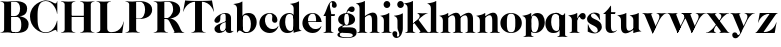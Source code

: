 SplineFontDB: 3.0
FontName: Career
FullName: Career
FamilyName: Career
Weight: Medium
Copyright: Created by Antoine Gelgon with FontForge 2.0 (http://fontforge.sf.net)
UComments: "2014-5-9: Created." 
FontLog: "FontLog Career Caslon+AAoACgAK-14/08/2014 : Antoine Gelgon+AAoA--Modified vector of 's'+AAoA--creation of the 'C' and 'R'+AAoA" 
Version: 001.000
ItalicAngle: 0
UnderlinePosition: -100
UnderlineWidth: 50
Ascent: 800
Descent: 200
UFOAscent: 800
UFODescent: -200
LayerCount: 2
Layer: 0 0 "Arri+AOgA-re"  1
Layer: 1 0 "Avant"  0
FSType: 8
OS2Version: 0
OS2_WeightWidthSlopeOnly: 0
OS2_UseTypoMetrics: 0
CreationTime: 1407112779
ModificationTime: 1408033065
PfmFamily: 17
TTFWeight: 500
TTFWidth: 5
LineGap: 90
VLineGap: 0
OS2TypoAscent: 0
OS2TypoAOffset: 1
OS2TypoDescent: 0
OS2TypoDOffset: 1
OS2TypoLinegap: 90
OS2WinAscent: 0
OS2WinAOffset: 1
OS2WinDescent: 0
OS2WinDOffset: 1
HheadAscent: 0
HheadAOffset: 1
HheadDescent: 0
HheadDOffset: 1
OS2Vendor: 'PfEd'
MarkAttachClasses: 1
DEI: 91125
LangName: 1033 "" "" "" "" "" "Version 001.000" 
Encoding: UnicodeBmp
UnicodeInterp: none
NameList: Adobe Glyph List
DisplaySize: -24
AntiAlias: 1
FitToEm: 1
WinInfo: 48 48 16
BeginPrivate: 0
EndPrivate
Grid
-1000 -10 m 0
 2000 -10 l 0
-1000 0 m 0
 2000 0 l 0
-1000 510 m 0
 2000 510 l 0
-1000 500 m 0
 2000 500 l 0
-1000 274 m 1
 -0.986043 271.044 999.743 273.226 2000 274 c 1
EndSplineSet
TeXData: 1 0 0 209715 104857 69905 524288 1048576 69905 783286 444596 497025 792723 393216 433062 380633 303038 157286 324010 404750 52429 2506097 1059062 262144
BeginChars: 65536 34

StartChar: a
Encoding: 97 97 0
Width: 500
VWidth: 0
GlyphClass: 2
Flags: W
HStem: -10 45<98 220.47> 489 21<216.437 321.5>
VStem: 10 149<283.729 369.922> 12 138<50.5949 153.83> 292 134<35.1406 458.683> 302 8<93 118>
LayerCount: 2
Back
SplineSet
835 118 m 5xc140
 835 82.6667 815.167 52.5 775.5 27.5 c 0
 735.833 2.5 695 -10 653 -10 c 0
 622.333 -10 595.333 -0.333333 572 19 c 0
 548.667 38.3333 537 62.3333 537 91 c 1
 536.333 109.667 540.167 126.833 548.5 142.5 c 0
 556.833 158.167 569.333 172 586 184 c 0
 602.669 196 617.336 205.5 630 212.5 c 0
 642.667 219.5 658.797 227.36 678.39 236.08 c 0
 682.13 238.027 685 239.333 687 240 c 0
 705 248 734.5 260 775.5 276 c 0
 816.5 292 840 301.333 846 304 c 1
 848 292 849.333 285.667 850 285 c 1
 845.333 283.667 835.167 280.333 819.5 275 c 0
 803.833 269.667 793.667 266.167 789 264.5 c 0
 784.333 262.833 775.5 259.5 762.5 254.5 c 0
 749.5 249.5 740.833 245.167 736.5 241.5 c 0
 732.15 237.833 725.317 233 716 227 c 0
 706.666 221 700.333 214.833 697 208.5 c 0
 693.667 202.166 689.667 194.833 685 186.5 c 0
 680.333 178.166 677.333 168.833 676 158.5 c 0
 674.667 148.167 674.333 137 675 125 c 1
 675 112.333 675.833 101.333 677.5 92 c 0
 679.167 82.6667 682.167 73.3333 686.5 64 c 0
 690.833 54.6667 697.333 47.5 706 42.5 c 0
 714.668 37.5 725.335 35 738 35 c 0
 755.333 35 774.5 46.1667 795.5 68.5 c 0
 816.5 90.8333 827 111 827 129 c 1
 835 118 l 5xc140
684 363 m 5xc280
 684 330.333 676.833 303.666 662.5 283 c 0
 648.167 262.333 627.333 252.333 600 253 c 0
 582 253 566.5 258.5 553.5 269.5 c 0
 540.5 280.5 534.333 294.333 535 311 c 1
 535 333.667 548 361 574 393 c 1
 600 423.667 634.667 450.833 678 474.5 c 0
 721.333 498.167 765.667 510 811 510 c 0
 881 510 925.333 483.333 944 430 c 1
 948.667 414 951 399.667 951 387 c 2
 951 62 l 2
 951 47.3333 958.667 37.6667 974 33 c 0
 982.667 31 994 35 1008 45 c 1
 1015 40 l 1
 1005.66 28 991.33 16.6667 972 6 c 0
 952.667 -4.66667 933.667 -10 915 -10 c 0
 885 -10 861.167 -3.16667 843.5 10.5 c 0
 825.833 24.1667 817 44 817 70 c 2
 817 430 l 2
 817 449.333 814.333 463.833 809 473.5 c 0
 803.648 483.167 793.315 488.333 778 489 c 1
 749.333 489 726.333 482.5 709 469.5 c 0
 691.667 456.5 683 436.667 683 410 c 2
 684 363 l 5xc280
EndSplineSet
Fore
SplineSet
310 118 m 1xd4
 310 43 205 -10 128 -10 c 0
 68 -10 12 32 12 91 c 1
 10 175 103 213 162 240 c 0
 208 261 272 284 321 304 c 1
 323 292 324 286 325 285 c 1
 231 253 146 236 150 125 c 0
 151 81 159 35 213 35 c 0
 248 35 302 93 302 129 c 1
 310 118 l 1xd4
159 363 m 1xe8
 159 302 132 252 75 253 c 0
 40 253 9 277 10 311 c 0
 10 334 23 361 49 393 c 0
 94 446 187 510 286 510 c 0
 357 510 401 482 419 430 c 0
 423 416 426 402 426 387 c 2
 426 62 l 2
 426 46 435 37 449 33 c 0
 457 31 469 35 483 45 c 1
 490 40 l 1
 474 19 430 -10 390 -10 c 0
 331 -10 292 17 292 70 c 2
 292 430 l 2
 292 463 287 488 253 489 c 5
 198 489 158 465 158 410 c 5
 159 363 l 1xe8
EndSplineSet
Validated: 37
EndChar

StartChar: o
Encoding: 111 111 1
Width: 556
VWidth: 0
GlyphClass: 2
Flags: W
PickledData: "(dp1
S'com.fontlab.hintData'
p2
(dp3
S'vhints'
p4
((dp5
S'position'
p6
I10
sS'width'
p7
I162
s(dp8
g6
I384
sg7
I162
stp9
sS'hhints'
p10
((dp11
g6
I-12
sg7
I20
s(dp12
g6
I491
sg7
I17
stp13
ss."
HStem: -10 19<233.782 320.466> 493 17<235.504 318.729>
VStem: 10 162<145.16 356.074> 383 163<144.991 353.681>
LayerCount: 2
Back
SplineSet
795 252 m 4
 795 180.667 798.667 129.333 806 98 c 0
 814 64.6666 825 41.3333 839 28 c 1
 855 15.3333 875.333 9 900 9 c 0
 925.333 9 946 15.3333 962 28 c 1
 976 41.3333 987 64.6667 995 98 c 1
 1002.33 133.333 1006 184.667 1006 252 c 0
 1006 316.667 1002.33 367.333 995 404 c 1
 987 437.333 976 460.667 962 474 c 1
 946 486.667 925.333 493 900 493 c 0
 875.333 493 855 486.667 839 474 c 1
 825 460.667 814 437.333 806 404 c 0
 798.667 372 795 321.333 795 252 c 4
633 251 m 4
 633 324.333 659 386 711 436 c 1
 763.667 485.333 826.667 510 900 510 c 0
 974 510 1037.33 485.333 1090 436 c 1
 1142 386 1168.33 324.333 1169 251 c 1
 1168.33 175 1142 112.667 1090 64 c 1
 1038.67 14.6667 975.333 -10 900 -10 c 0
 825.333 -10 762.333 14.6667 711 64 c 1
 659 112.667 633 175 633 251 c 4
EndSplineSet
Fore
SplineSet
277 493 m 0
 170.209 493 172 373.878 172 252 c 0
 172 127.969 169.678 9 277 9 c 0
 385.293 9 383 127.198 383 252 c 0
 383 374.787 384.714 493 277 493 c 0
10 251 m 0
 10 325 36 386 88 436 c 0
 140 485 203 510 277 510 c 0
 351 510 415 485 467 436 c 0
 519 386 545 325 546 251 c 1
 545 175 519 113 467 64 c 0
 415 14 351 -10 277 -10 c 0
 203 -10 140 14 88 64 c 0
 36 113 10 175 10 251 c 0
EndSplineSet
EndChar

StartChar: r
Encoding: 114 114 2
Width: 453
VWidth: 0
GlyphClass: 2
Flags: W
PickledData: "(dp1
S'com.fontlab.hintData'
p2
(dp3
S'vhints'
p4
((dp5
S'position'
p6
I97
sS'width'
p7
I134
stp8
sS'hhints'
p9
((dp10
g6
I0
sg7
I8
s(dp11
g6
I480
sg7
I20
stp12
ss."
HStem: 0 8<37 49.3488 279.455 291> 414 96<270.5 393.5> 480 20G<210.5 231>
VStem: 96 135<22.1807 392.201>
LayerCount: 2
Fore
SplineSet
231 59 m 2xb0
 231 46 235 35 246 27 c 0
 255 20 265 15 276 12 c 2
 291 8 l 1
 291 0 l 1
 209 10 125 10 37 0 c 1
 37 2 37 5 36 8 c 1
 51 12 l 2
 62 14 72 19 81 27 c 1
 92 35 97 44 96 54 c 1
 97 320 l 2
 97 350 89 375 73 394 c 0
 57 413 36 426 10 433 c 1
 10 439 l 1
 64 447 106 455 137 463 c 0
 168 471 197 483 224 500 c 1
 231 499 l 1
 231 59 l 2xb0
288 414 m 4xd0
 259 414 226 311 212 291 c 5
 218 348 l 5
 254 400 282 510 370 510 c 4
 417 510 443 474 443 427 c 4
 443 383 415 346 377 346 c 4
 342 346 316 365 299 404 c 4
 297 411 293 414 288 414 c 4xd0
EndSplineSet
Validated: 37
EndChar

StartChar: d
Encoding: 100 100 3
Width: 574
VWidth: 0
GlyphClass: 2
Flags: W
PickledData: "(dp1
S'com.fontlab.hintData'
p2
(dp3
S'vhints'
p4
((dp5
S'position'
p6
I10
sS'width'
p7
I145
s(dp8
g6
I366
sg7
I29
s(dp9
g6
I367
sg7
I137
stp10
sS'hhints'
p11
((dp12
g6
I-8
sg7
I51
s(dp13
g6
I36
sg7
I9
s(dp14
g6
I483
sg7
I24
stp15
ss."
HStem: -10 51<229.315 308.131> 36 12<537.452 562.996> 486 24<219.53 311.786>
VStem: 10 144<143.378 344.981> 366 28<73 242 361 448> 563 1<38.0469 40.8594 43 44.907>
LayerCount: 2
Fore
SplineSet
436 108 m 0,0,-1
205 -10 m 4,1,-1
 78 -10 10 101 10 232 c 0,4,-1
 10 383 111 510 262 510 c 0,7,-1
 346 510 397 448 395 361 c 1,10,-1
 394 242 l 1,11,-1
 394 73 358 -10 205 -10 c 4,1,-1
366 248 m 0,14,-1
 366 361 377 486 263 486 c 0,17,-1
 191 486 154 413 154 273 c 0,20,-1
 154 174 193 42 286 41 c 5,23,-1
 376 39 366 159 366 248 c 0,14,-1
280 739 m 1,26,-1
 323 746 353 751 369 754 c 0,29,-1
 385 757 405 762 428 770 c 0,32,-1
 452 778 474 788 494 801 c 1,35,-1
 501 800 l 1,36,-1
 503 108 l 2,37,-1
 503 93 508 81 518 70 c 0,40,-1
 528 60 538 52 548 48 c 0,43,-1
 558 44 563 43 563 45 c 1,46,-1
 564 43 564 42 564 41 c 0,49,-1
 564 40 564 39 563 38 c 0,52,-1
 563 37 562 36 562 36 c 1,55,-1
 541 38 508 34 463 24 c 0,58,-1
 419 14 388 4 372 -4 c 1,61,-1
 365 0 l 1,62,-1
 367 620 l 2,63,-1
 367 651 360 676 344 695 c 0,66,-1
 329 714 307 727 281 733 c 1,69,-1
 280 739 l 1,26,-1
EndSplineSet
Validated: 37
EndChar

StartChar: s
Encoding: 115 115 4
Width: 425
VWidth: 0
GlyphClass: 2
Flags: W
PickledData: "(dp1
S'com.fontlab.hintData'
p2
(dp3
S'vhints'
p4
((dp5
S'position'
p6
I47
sS'width'
p7
I8
stp8
sS'hhints'
p9
((dp10
g6
I-12
sg7
I18
s(dp11
g6
I490
sg7
I21
stp12
ss."
LayerCount: 2
Back
SplineSet
217 173 m 5
 179 199 87 219 49 278 c 4
 -28 397 104.995 509 213 509 c 5
 306 509 339 467 339 467 c 5
 354 324 l 5
 346 324 l 5
 282 443 220 489 178 488 c 4
 120 486 92 410 184 362 c 5
 276 323 l 5
 276 323 396 272 396 151 c 4
 396 65 311 -11 213 -11 c 4
 123 -11 43 36 43 36 c 5
 46 216 l 5
 54 216 l 5
 74 127 166 7 234 7 c 4
 303 7 330 106 217 173 c 5
EndSplineSet
Fore
SplineSet
124.25 436.75 m 17
 124.25 328 396 351.333 396 151.002 c 1
 396 65 311 -10 213 -10 c 0
 123 -10 43 36 43 36 c 1
 46 216 l 1
 54 216 l 1
 74 127 166 8 234 8 c 0
 293.713 8 294.047 69 294.047 69 c 1
 293.713 205 25.8333 189.5 25.833 348.167 c 0
 25.8329 421.5 104.995 510 213 510 c 1
 306 510 339 467 339 467 c 1
 354 324 l 1
 346 324 l 1
 282 443 223.012 489 181 489 c 0
 127.25 489 124.25 436.75 124.25 436.75 c 17
EndSplineSet
EndChar

StartChar: e
Encoding: 101 101 5
Width: 523
VWidth: 0
GlyphClass: 2
Flags: W
PickledData: "(dp1
S'com.fontlab.hintData'
p2
(dp3
S'vhints'
p4
((dp5
S'position'
p6
I10
sS'width'
p7
I343
stp8
sS'hhints'
p9
((dp10
g6
I-11
sg7
I100
s(dp11
g6
I288
sg7
I18
s(dp12
g6
I491
sg7
I17
stp13
ss."
HStem: -11 100<254.309 364.633> 288 18<127 484> 493 17<231.113 300.059>
VStem: 10 343<288 384>
LayerCount: 2
Fore
SplineSet
10 249 m 0
 10 396 123 510 270 510 c 4
 402 510 487 384 487 288 c 1
 353 288 l 1
 353 384 350 493 270 493 c 4
 88 493 112 89 336 89 c 0
 373 89 432 93 476 163 c 1
 486 162 l 1
 486 162 440 -11 269 -11 c 0
 121 -11 10 100 10 249 c 0
487 288 m 1
 127 288 l 1
 119 306 l 1
 484 306 l 1
 487 288 l 1
EndSplineSet
EndChar

StartChar: space
Encoding: 32 32 6
Width: 200
VWidth: 0
GlyphClass: 2
Flags: W
LayerCount: 2
EndChar

StartChar: n
Encoding: 110 110 7
Width: 611
VWidth: 0
GlyphClass: 2
Flags: W
PickledData: "(dp1
S'com.fontlab.hintData'
p2
(dp3
S'vhints'
p4
((dp5
S'position'
p6
I97
sS'width'
p7
I134
s(dp8
g6
I213
sg7
I18
s(dp9
g6
I407
sg7
I134
stp10
sS'hhints'
p11
((dp12
g6
I0
sg7
I8
s(dp13
g6
I433
sg7
I6
s(dp14
g6
I480
sg7
I20
stp15
ss."
HStem: 0 8<37 49.3488 279.455 291 346 358.355 588.583 600> 433 6<10 18.9637> 480 20G<191.5 231>
VStem: 96 135<22.2129 393.474> 212 19<374 410> 406 135<22.1807 421.89>
LayerCount: 2
Fore
SplineSet
540 365 m 2xec
 541 59 l 1
 540 46 545 35 556 27 c 0
 565 20 575 15 586 12 c 2
 601 8 l 1
 600 5 600 2 600 0 c 1
 519 10 434 10 346 0 c 1
 346 8 l 1
 361 12 l 2
 371 14 381 19 391 27 c 0
 401 35 406 44 406 54 c 2
 406 316 l 2
 406 575 212 374 212 374 c 1
 212 410 l 1
 454 597 540 492 540 365 c 2xec
10 439 m 1
 107 454 159 460 224 500 c 1
 231 499 l 1xec
 231 59 l 1
 230 33 255 17 276 12 c 2
 291 8 l 1
 291 0 l 1
 209 10 125 10 37 0 c 1
 37 2 37 5 36 8 c 1
 51 12 l 2
 69 16 97 33 96 54 c 1xf4
 97 320 l 2
 97 383 61 420 10 433 c 1
 10 439 l 1
EndSplineSet
Validated: 37
EndChar

StartChar: f
Encoding: 102 102 8
Width: 354
VWidth: 0
GlyphClass: 2
Flags: W
PickledData: "(dp1
S'com.fontlab.hintData'
p2
(dp3
S'vhints'
p4
((dp5
S'position'
p6
I70
sS'width'
p7
I133
s(dp8
g6
I223
sg7
I121
stp9
sS'hhints'
p10
((dp11
g6
I0
sg7
I8
s(dp12
g6
I434
sg7
I7
s(dp13
g6
I637
sg7
I170
stp14
ss."
HStem: 0 8<10 22.3488 252.455 264> 434 7<70 203> 637 170<236.297 301.947>
VStem: 70 133<27.3866 441> 223 121<650.434 762.861>
LayerCount: 2
Fore
SplineSet
289 434 m 1
 14 434 l 1
 14 443 l 1
 95 555 120 807 248 807 c 0
 306 807 344 744 344 701 c 1
 343 662 318 637 287 637 c 0
 254 637 223 650 223 696 c 0
 223 721 230 720 229 744 c 1
 229 806 170 771 170 720 c 0
 170 628 206 542 206 480 c 1
 302 480 l 1
 289 434 l 1
70 441 m 1
 203 441 l 1
 203 59 l 1
 203 59 208 35 219 27 c 0
 228 20 238 15 249 12 c 2
 264 8 l 1
 264 0 l 1
 182 10 98 10 10 0 c 1
 10 8 l 1
 25 12 l 2
 35 14 45 19 55 27 c 0
 65 35 70 44 70 54 c 2
 70 441 l 1
EndSplineSet
Validated: 37
EndChar

StartChar: c
Encoding: 99 99 9
Width: 496
VWidth: 0
GlyphClass: 2
Flags: W
PickledData: "(dp1
S'com.fontlab.hintData'
p2
(dp3
S'vhints'
p4
((dp5
S'position'
p6
I329
sS'width'
p7
I132
stp8
sS'hhints'
p9
((dp10
g6
I-11
sg7
I100
s(dp11
g6
I491
sg7
I17
stp12
ss."
HStem: -10 100<254.309 364.633> 493 17<231.592 299.581>
VStem: 329 132<270.951 408.633>
LayerCount: 2
Fore
SplineSet
329 368 m 1
 350 465 304 494 270 493 c 5
 88 493 112 90 336 90 c 0
 373 90 432 93 476 163 c 1
 486 162 l 1
 486 162 440 -10 269 -10 c 0
 121 -10 10 100 10 249 c 1
 11 397 125 510 272 510 c 4
 394 510 461 407 461 330 c 0
 461 268 423 254 393 254 c 0
 349 254 313 300 329 368 c 1
EndSplineSet
EndChar

StartChar: p
Encoding: 112 112 10
Width: 580
VWidth: 0
GlyphClass: 2
Flags: W
PickledData: "(dp1
S'com.fontlab.hintData'
p2
(dp3
S'vhints'
p4
((dp5
S'position'
p6
I97
sS'width'
p7
I134
s(dp8
g6
I202
sg7
I29
s(dp9
g6
I418
sg7
I152
stp10
sS'hhints'
p11
((dp12
g6
I-112
sg7
I8
s(dp13
g6
I-11
sg7
I19
s(dp14
g6
I434
sg7
I6
s(dp15
g6
I437
sg7
I63
stp16
ss."
HStem: -111 8<37 49.3488 279.455 291> -11 19<278.254 348.085> 433 6<10 18.9637> 447 63<250 450> 480 20G<191.5 231>
VStem: 96 135<-88.2919 -52 130 393.474> 202 29<42 415> 418 152<154.711 353.119>
LayerCount: 2
Fore
SplineSet
10 439 m 1xed
 107 454 159 461 224 500 c 1
 231 499 l 1xeb
 231 -52 l 1
 230 -78 255 -93 276 -99 c 2
 291 -103 l 1
 291 -111 l 1
 209 -101 125 -101 37 -111 c 1
 37 -109 37 -106 36 -103 c 1
 51 -99 l 2
 69 -95 97 -78 96 -57 c 1
 97 320 l 2
 97 383 61 420 10 433 c 1
 10 439 l 1xed
386 510 m 4xf3
 514 510 570 397 570 267 c 4
 570 120 467 -11 321 -11 c 4
 237 -11 200 42 202 130 c 5
 203 249 l 5
 201 415 266 510 386 510 c 4xf3
231 243 m 4xf5
 231 130 213 8 319 8 c 4
 396 8 418 159 418 224 c 4
 418 407 324 447 292 447 c 4
 208 447 231 251 231 243 c 4xf5
EndSplineSet
Validated: 37
EndChar

StartChar: b
Encoding: 98 98 11
Width: 622
VWidth: 0
GlyphClass: 2
Flags: W
PickledData: "(dp1
S'com.fontlab.hintData'
p2
(dp3
S'vhints'
p4
((dp5
S'position'
p6
I95
sS'width'
p7
I7
s(dp8
g6
I203
sg7
I30
s(dp9
g6
I444
sg7
I145
stp10
sS'hhints'
p11
((dp12
g6
I-4
sg7
I24
s(dp13
g6
I460
sg7
I51
stp14
ss."
HStem: -11 23<228.391 334.972> 460 51<243.207 326.097> 733 6<-32 -23.2302>
VStem: 53 7<0 3.65702> 160 30<52 429> 401 145<154.332 358.528>
LayerCount: 2
Fore
SplineSet
-11 739 m 1
 83.8418 754.807 136.605 759.898 203 801 c 1
 210 800 l 1
 211 101 l 1
 206 52 241 13 315 -11 c 1
 202 -11 189.667 52.9971 140 53 c 0
 106.333 53 81 -2.33301 81 -4 c 1
 74 0 l 1
 76 620 l 2
 76 682.312 40.9824 721.448 -11 733 c 1
 -11 739 l 1
145 107 m 0
371 511 m 0
 499 511 567 401 567 271 c 0
 567 119 467 -11 315 -11 c 0
 232 -11 180 47 181 135 c 2
 182 261 l 1
 182 429 219 511 371 511 c 0
211 255 m 0
 211 141 200 12 313 12 c 0
 386 12 422 89 422 230 c 0
 422 328 384 458 290 460 c 0
 201 461 211 343 211 255 c 0
EndSplineSet
EndChar

StartChar: g
Encoding: 103 103 12
Width: 502
VWidth: 0
GlyphClass: 2
Flags: W
PickledData: "(dp1
S'com.fontlab.hintData'
p2
(dp3
S'vhints'
p4
((dp5
S'position'
p6
I10
sS'width'
p7
I60
s(dp8
g6
I29
sg7
I152
s(dp9
g6
I300
sg7
I152
stp10
sS'hhints'
p11
((dp12
g6
I-112
sg7
I17
s(dp13
g6
I0
sg7
I142
s(dp14
g6
I189
sg7
I14
s(dp15
g6
I500
sg7
I7
s(dp16
g6
I523
sg7
I139
stp17
ss."
HStem: -114 18<132.599 348.013> 0 142<138.417 372.19> 192 14<193.639 261.642> 500 10<231.476 250> 523 139<311.681 423.64>
VStem: 10 60<-71.0946 -1.45973> 29 152<275.953 417.609> 300 152<274.972 417.792>
LayerCount: 2
Fore
SplineSet
163 207 m 1xfd
 42 155 24 120 25 86 c 1
 25 14 113 0 237 0 c 0
 377 0 397 -32 396 -53 c 1
 396 -77 363 -96 237 -96 c 0
 179 -96 70 -91 70 -39 c 0
 70 0 105 3 122 26 c 1
 94 35 l 1
 64 15 10 0 10 -40 c 0
 11 -111 175 -114 237 -114 c 0
 452 -114 492 -51 492 25 c 0
 492 114 423 142 324 142 c 2
 143 142 l 2
 92 142 191 200 191 200 c 1
 163 207 l 1xfd
231 500 m 1
 250 500 l 1
 250 500 261 574 305 549 c 1
 330 533 339 523 380 523 c 0
 415 523 442 557 442 595 c 0
 442 642 406 662 375 662 c 0
 261 662 231 500 231 500 c 1
240 206 m 4
 196 206 181 270 181 346 c 5xfb
 180 417 188 494 240 494 c 4
 292 494 300 417 300 346 c 4
 300 270 284 206 240 206 c 4
240 510 m 4
 150 510 29 456 29 345 c 4
 29 238 150 192 240 192 c 4
 329 192 452 238 452 345 c 4
 452 456 329 510 240 510 c 4
EndSplineSet
Validated: 37
EndChar

StartChar: t
Encoding: 116 116 13
Width: 357
VWidth: 0
GlyphClass: 2
Flags: W
PickledData: "(dp1
S'com.fontlab.hintData'
p2
(dp3
S'vhints'
p4
((dp5
S'position'
p6
I66
sS'width'
p7
I133
stp8
sS'hhints'
p9
((dp10
g6
I-4
sg7
I40
s(dp11
g6
I462
sg7
I7
stp12
ss."
HStem: -10 40<139 291.426> 462 7<65 198>
VStem: 65 134<55.2418 469>
LayerCount: 2
Fore
SplineSet
65 139 m 6
 65 469 l 1
 198 469 l 1
 199 144 l 5
 202 57 230 30 268 30 c 4
 310 30 340 61 339 62 c 6
 347 56 l 5
 347 56 304 -10 206 -10 c 4
 72 -10 65 106 65 139 c 6
191 668 m 1
 201 668 l 1
 201 668 202 554 202 508 c 1
 313 508 l 1
 300 462 l 1
 10 462 l 1
 10 471 l 1
 10 471 111 544 191 668 c 1
EndSplineSet
Validated: 37
EndChar

StartChar: m
Encoding: 109 109 14
Width: 922
VWidth: 0
GlyphClass: 2
Flags: W
PickledData: "(dp1
S'com.fontlab.hintData'
p2
(dp3
S'vhints'
p4
((dp5
S'position'
p6
I97
sS'width'
p7
I134
s(dp8
g6
I213
sg7
I18
s(dp9
g6
I407
sg7
I134
s(dp10
g6
I524
sg7
I17
s(dp11
g6
I718
sg7
I134
stp12
sS'hhints'
p13
((dp14
g6
I0
sg7
I8
s(dp15
g6
I433
sg7
I6
s(dp16
g6
I480
sg7
I20
stp17
ss."
HStem: 0 8<37 49.3488 279.455 291 346 358.355 588.583 600 657 669.355 899.583 911> 433 6<10 18.9637> 480 20G<191.5 231>
VStem: 96 135<22.2129 393.474> 212 19<372 408> 406 135<22.1807 419.89> 523 17<372 374.834> 717 135<22.1807 419.89>
LayerCount: 2
Fore
SplineSet
851 363 m 6xe3
 852 59 l 1
 851 46 856 35 867 27 c 0
 876 20 886 15 897 12 c 2
 912 8 l 1
 911 5 911 2 911 0 c 1
 830 10 745 10 657 0 c 1
 657 8 l 1
 672 12 l 2
 682 14 692 19 702 27 c 0
 712 35 717 44 717 54 c 2
 717 314 l 6
 717 573 523 372 523 372 c 5
 523 408 l 5
 765 595 851 490 851 363 c 6xe3
540 363 m 6
 541 59 l 1
 540 46 545 35 556 27 c 0
 565 20 575 15 586 12 c 2
 601 8 l 1
 600 5 600 2 600 0 c 1
 519 10 434 10 346 0 c 1
 346 8 l 1
 361 12 l 2
 371 14 381 19 391 27 c 0
 401 35 406 44 406 54 c 2
 406 314 l 6
 406 573 212 372 212 372 c 5
 212 408 l 5xed
 454 595 540 490 540 363 c 6
10 439 m 1
 107 454 159 460 224 500 c 1
 231 499 l 1xe9
 231 59 l 1
 230 33 255 17 276 12 c 2
 291 8 l 1
 291 0 l 1
 209 10 125 10 37 0 c 1
 37 2 37 5 36 8 c 1
 51 12 l 2
 69 16 97 33 96 54 c 1xf1
 97 320 l 2
 97 383 61 420 10 433 c 1
 10 439 l 1
EndSplineSet
Validated: 37
EndChar

StartChar: i
Encoding: 105 105 15
Width: 301
VWidth: 0
GlyphClass: 2
Flags: W
PickledData: "(dp1
S'com.fontlab.hintData'
p2
(dp3
S'vhints'
p4
((dp5
S'position'
p6
I90
sS'width'
p7
I167
s(dp8
g6
I97
sg7
I134
stp9
sS'hhints'
p10
((dp11
g6
I0
sg7
I8
s(dp12
g6
I433
sg7
I6
s(dp13
g6
I480
sg7
I20
s(dp14
g6
I636
sg7
I176
stp15
ss."
HStem: 0 8<37 49.3488 279.455 291> 433 6<10 18.9637> 481 20G<191.5 231> 636 175<117.804 228.626>
VStem: 90 167<665.069 782.081> 96 135<22.2129 393.474>
LayerCount: 2
Fore
SplineSet
-560 1261 m 0,0,-1
90 724 m 0,1,-1
 90 771 125 811 173 811 c 0,4,-1
 221 811 257 771 257 724 c 0,7,-1
 257 676 221 636 173 636 c 0,10,-1
 125 636 90 676 90 724 c 0,1,-1
10 439 m 1,13,-1
 107 454 159 461 224 501 c 5,16,-1
 231 500 l 5,17,-1
 231 59 l 1,18,-1
 230 33 255 17 276 12 c 2,21,-1
 291 8 l 1,22,-1
 291 0 l 1,23,-1
 209 10 125 10 37 0 c 1,26,-1
 37 2 37 5 36 8 c 1,29,-1
 51 12 l 2,30,-1
 69 16 97 33 96 54 c 1,33,-1
 97 320 l 2,34,-1
 97 383 61 420 10 433 c 1,37,-1
 10 439 l 1,13,-1
EndSplineSet
Validated: 33
EndChar

StartChar: h
Encoding: 104 104 16
Width: 578
VWidth: 0
GlyphClass: 2
Flags: W
PickledData: "(dp1
S'com.fontlab.hintData'
p2
(dp3
S'vhints'
p4
((dp5
S'position'
p6
I65
sS'width'
p7
I134
s(dp8
g6
I180
sg7
I19
s(dp9
g6
I374
sg7
I134
stp10
sS'hhints'
p11
((dp12
g6
I0
sg7
I8
s(dp13
g6
I780
sg7
I20
stp14
ss."
HStem: 0 8<4 16.3551 246.583 258 314 326.355 556.583 568> 779 20G<177.5 198.027>
VStem: 64 135<22.1807 693.201> 180 19<373 409> 374 134<22.6934 420.89>
LayerCount: 2
Fore
SplineSet
508 364 m 6xd8
 508 59 l 2
 508 46 512 35 523 27 c 0
 533 20 543 15 553 12 c 2
 568 8 l 1
 568 0 l 1
 487 10 402 10 314 0 c 1
 314 8 l 1
 329 12 l 2
 339 14 349 19 359 27 c 0
 369 35 374 44 374 54 c 2
 374 315 l 5
 373 574 180 373 180 373 c 5
 180 409 l 5
 422 596 508 491 508 364 c 6xd8
199 59 m 2xe8
 199 46 203 35 214 27 c 0
 223 20 233 15 244 12 c 2
 259 8 l 1
 258 5 258 2 258 0 c 1
 177 10 92 10 4 0 c 1
 4 8 l 1
 19 12 l 2
 29 14 39 19 49 27 c 0
 59 35 64 44 64 54 c 2
 64 620 l 2
 64 651 57 676 41 695 c 0
 25 714 4 726 -22 733 c 1
 -22 739 l 1
 31 747 74 756 105 764 c 0
 136 771 164 783 191 799 c 1
 198 799 l 1
 199 59 l 2xe8
EndSplineSet
Validated: 37
EndChar

StartChar: l
Encoding: 108 108 17
Width: 301
VWidth: 0
GlyphClass: 2
Flags: HMW
PickledData: "(dp1
S'com.fontlab.hintData'
p2
(dp3
S'vhints'
p4
((dp5
S'position'
p6
I97
sS'width'
p7
I134
stp8
sS'hhints'
p9
((dp10
g6
I0
sg7
I8
s(dp11
g6
I780
sg7
I20
stp12
ss."
VStem: 96 135<46 159 620 693.201>
LayerCount: 2
Fore
SplineSet
231 59 m 2
 231 46 235 35 246 27 c 0
 255 20 265 15 276 12 c 2
 291 8 l 1
 291 0 l 1
 209 10 125 10 37 0 c 1
 37 2 37 5 36 8 c 1
 51 12 l 2
 62 14 72 19 81 27 c 1
 92 35 96 44 96 54 c 2
 97 620 l 6
 97 651 89 676 73 695 c 4
 57 714 36 726 10 733 c 5
 10 739 l 5
 64 747 106 756 137 764 c 4
 168 771 197 783 224 799 c 5
 231 799 l 5
 231 59 l 2
EndSplineSet
Validated: 33
EndChar

StartChar: q
Encoding: 113 113 18
Width: 572
VWidth: 0
GlyphClass: 2
Flags: W
PickledData: "(dp1
S'com.fontlab.hintData'
p2
(dp3
S'vhints'
p4
((dp5
S'position'
p6
I10
sS'width'
p7
I145
s(dp8
g6
I367
sg7
I28
s(dp9
g6
I497
sg7
I7
stp10
sS'hhints'
p11
((dp12
g6
I-112
sg7
I8
s(dp13
g6
I-8
sg7
I51
s(dp14
g6
I483
sg7
I24
stp15
ss."
HStem: -111 8<307 319.355 549.583 561> -10 51<229.315 308.131> 483 20G<496 503> 486 24<219.53 327.188>
VStem: 10 144<143.378 344.981> 366 28<73 242 361 443> 496 7<495.343 499>
LayerCount: 2
Back
SplineSet
928 -55 m 5
 928 395 l 1
 932 445.667 897.333 483 824 507 c 1
 852 507 877.167 503.167 899.5 495.5 c 0
 921.833 487.833 937.333 480 946 472 c 2
 959 460 l 1
 969 449.333 979.333 443.5 990 442.5 c 0
 1000.67 441.5 1009.84 444.333 1017.5 451 c 0
 1025.17 457.667 1032.17 465.167 1038.5 473.5 c 0
 1044.87 481.833 1049.7 489.5 1053 496.5 c 2
 1058 507 l 1
 1065 503 l 1
 1065 -52 l 2
 1065 -74.6666 1079.67 -90.3333 1109 -99 c 1
 1124 -103 l 1
 1124 -104.333 1123.83 -105.833 1123.5 -107.5 c 0
 1123.17 -109.166 1123 -110.332 1123 -111 c 1
 1041.67 -101 957 -101 869 -111 c 1
 869 -103 l 1
 884 -99 l 2
 894 -97 904 -91.5 914 -82.5 c 0
 924 -73.5 928.667 -64.3333 928 -55 c 5
994 395 m 4
767 -8 m 4
 705.665 -8 657.832 14.8333 623.5 60.5 c 0
 589.167 106.167 572 163.333 572 232 c 0
 572 309.333 595.5 374.5 642.5 427.5 c 0
 689.5 480.5 750 507 824 507 c 0
 866 507 899 493.667 923 467 c 0
 947 440.333 958.333 405 957 361 c 1
 956 242 l 1
 956 152.667 942.833 88.6667 916.5 50 c 0
 890.166 11.3333 840.333 -8 767 -8 c 4
928 248 m 6
 928 323.954 926.225 371.94 922.675 391.96 c 1
 906.196 449.536 873.638 479.883 825 483 c 1
 752.333 483 716 413 716 273 c 0
 716 215.667 727.333 163.167 750 115.5 c 0
 772.671 67.8333 805.338 43.6667 848 43 c 0
 858 43 866.833 44 874.5 46 c 0
 882.18 48 888.847 52 894.5 58 c 0
 900.167 64 905 69.6667 909 75 c 0
 913 80.3333 916.167 88.3333 918.5 99 c 0
 920.833 109.667 922.833 118.167 924.5 124.5 c 0
 926.167 130.833 927.167 141 927.5 155 c 0
 927.833 169 928 179.167 928 185.5 c 2
 928 218 l 1
 928 248 l 6
EndSplineSet
Fore
SplineSet
262 510 m 1xde
 375 510 387.333 446.003 437 446 c 0
 470.667 446 496 501.333 496 503 c 1xee
 503 499 l 1
 503 -52 l 2
 503 -78 526 -93 547 -99 c 2
 562 -103 l 1
 562 -106 561 -109 561 -111 c 1
 480 -101 395 -101 307 -111 c 1
 307 -103 l 1
 322 -99 l 2
 339 -95 367 -75 366 -55 c 1
 366 395 l 1
 370 443 336 486 262 510 c 1xde
432 395 m 0
205 -10 m 0
 78 -10 10 101 10 232 c 0
 10 383 111 510 262 510 c 0xde
 346 510 397 448 395 361 c 1
 394 242 l 1
 394 73 358 -10 205 -10 c 0
366 248 m 0
 366 361 377 486 263 486 c 0
 191 486 154 413 154 273 c 0
 154 174 193 42 286 41 c 1
 376 39 366 159 366 248 c 0
EndSplineSet
Validated: 37
EndChar

StartChar: j
Encoding: 106 106 19
Width: 307
VWidth: 0
GlyphClass: 2
Flags: W
PickledData: "(dp1
S'com.fontlab.hintData'
p2
(dp3
S'vhints'
p4
((dp5
S'position'
p6
I10
sS'width'
p7
I121
s(dp8
g6
I131
sg7
I167
s(dp9
g6
I138
sg7
I134
stp10
sS'hhints'
p11
((dp12
g6
I-116
sg7
I170
s(dp13
g6
I433
sg7
I6
s(dp14
g6
I636
sg7
I176
stp15
ss."
HStem: -116 170<52.0532 117.735> 433 6<50 59.0545> 636 175<158.234 268.626>
VStem: 10 121<-73.0504 41.2063> 131 166<665.069 782.081> 138 133<59.1584 134 320 389.812>
LayerCount: 2
Fore
SplineSet
271 120 m 2xf4
 271 500 l 5
 264 501 l 5
 200 461 148 454 50 439 c 1
 50 433 l 1
 102 420 137 383 137 320 c 2
 138 134 l 2
 138 78 184 37 184 -29 c 0
 184 -80 125 -109 125 -53 c 1
 124 -29 131 -30 131 -5 c 0
 131 41 100 54 67 54 c 1
 31 52 10 28 10 -10 c 0
 10 -53 48 -116 106 -116 c 0
 234 -116 271 52 271 120 c 2xf4
131 724 m 0xe8
 131 771 165 811 213 811 c 0
 261 811 297 771 297 724 c 0
 297 676 261 636 213 636 c 0
 165 636 131 676 131 724 c 0xe8
EndSplineSet
Validated: 41
EndChar

StartChar: u
Encoding: 117 117 20
Width: 622
VWidth: 0
GlyphClass: 2
Flags: W
PickledData: "(dp1
S'com.fontlab.hintData'
p2
(dp3
S'vhints'
p4
((dp5
S'position'
p6
I70
sS'width'
p7
I134
s(dp8
g6
I380
sg7
I134
stp9
sS'hhints'
p10
((dp11
g6
I-1
sg7
I21
s(dp12
g6
I39
sg7
I9
s(dp13
g6
I492
sg7
I8
stp14
ss."
HStem: 36 12<610.452 635.996> 480 20G<242.5 264 552.5 574>
VStem: 130 134<79.5632 391.437> 438 136<65.4666 394.201> 636 1<38.0469 40.8594 43 44.907>
LayerCount: 2
Fore
SplineSet
544 500 m 1
 544 109 l 2
 544 95 551 81 561 70 c 0
 571 60 581 52 591 48 c 0
 601 44 606 43 606 45 c 1
 607 43 607 42 607 41 c 0
 607 40 607 39 606 38 c 0
 606 37 605 36 605 36 c 1
 584 38 551 34 506 24 c 0
 462 14 431 4 415 -4 c 1
 408 0 l 1
 409 321 l 2
 409.07 352 401 377 385 396 c 0
 369 415 348 427 322 434 c 1
 322 440 l 1
 376 448 418 457 449 465 c 0
 480 472 509 484 536 500 c 1
 544 500 l 1
234 500 m 1
 234 185.679 l 2
 234 -72.3223 428 127 428 127 c 1
 428 91 l 1
 186 -95 100.691 8.00098 100 136 c 2
 99 321 l 2
 98.8984 352 91 377 75 396 c 0
 59 415 38 427 12 434 c 1
 12 440 l 1
 66 448 108 457 139 465 c 0
 170 472 199 484 226 500 c 1
 234 500 l 1
EndSplineSet
EndChar

StartChar: v
Encoding: 118 118 21
Width: 628
VWidth: 0
GlyphClass: 2
Flags: W
PickledData: "(dp1
S'com.fontlab.hintData'
p2
(dp3
S'hhints'
p4
((dp5
S'position'
p6
I492
sS'width'
p7
I8
stp8
ss."
HStem: 487 13<237.019 249> 492 8<363 378.925 594.871 617>
LayerCount: 2
Back
SplineSet
274.25 -10 m 5
 282.25 -10 l 1
266 -11 m 5
 70 446 l 2
 60 468.667 45 482.333 25 487 c 1
 10 492 l 1
 10 500 l 1
 97.3333 489.333 182 489.333 264 500 c 1
 264 492 l 1
 249 487 l 1
 231 483 227 468 237 442 c 2
 349 157 l 1
 266 -11 l 5
433 319 m 5
 266 -11 l 1
 259 5 l 1
 413 327 l 2
 423 347.667 429.667 366.5 433 383.5 c 0
 436.333 400.5 436.833 414.667 434.5 426 c 0
 432.167 437.335 428.5 447.168 423.5 455.5 c 0
 418.5 463.835 412.5 470.168 405.5 474.5 c 0
 398.5 478.833 391.833 482.5 385.5 485.5 c 0
 379.167 488.5 373.833 490.333 369.5 491 c 2
 363 492 l 1
 363 500 l 1
 451 488.667 535.667 488.667 617 500 c 1
 618 492 l 1
 599.333 492 580.167 486 560.5 474 c 0
 540.833 462 523.833 447.5 509.5 430.5 c 0
 495.167 413.5 482 396.5 470 379.5 c 0
 458 362.5 448.833 348.167 442.5 336.5 c 2
 433 319 l 5
EndSplineSet
Fore
SplineSet
269.872 -10.001 m 21x80
 433 319 l 5
 433 319 518 491 618 492 c 5
 618 492 617 497 617 500 c 5
 536 489 451 489 363 500 c 5
 363 492 l 5x40
 363 492 484.119 478.9 413 327 c 6
 340.376 171.885 l 5
 237 442 l 6
 227.045 468.013 228 482 249 487 c 5x80
 264 492 l 5
 264 500 l 5
 182 489 98 489 10 500 c 5
 10 492 l 5x40
 25 487 l 5
 42 483 61.1201 467.051 70 446 c 6
 262.37 -10.001 l 13
 269.872 -10.001 l 21x80
269.857 -10.001 m 5
 262.475 -10.001 l 5
269.872 -10.001 m 5
 269.857 -10.001 l 5
 348.818 149.824 l 5
 340.376 171.885 l 5
 259.091 -1.72754 l 5
 262.475 -10.001 l 5
 262.37 -10.001 l 5
EndSplineSet
EndChar

StartChar: w
Encoding: 119 119 22
Width: 982
VWidth: 0
GlyphClass: 2
Flags: W
PickledData: "(dp1
S'com.fontlab.hintData'
p2
(dp3
S'hhints'
p4
((dp5
S'position'
p6
I492
sS'width'
p7
I8
stp8
ss."
HStem: 487 13<237.019 249> 492 8<717 733.163 948.871 971>
LayerCount: 2
Fore
SplineSet
619 -3 m 1x80
 429 446 l 2
 420 467 399 484 382 488 c 2
 363 492 l 1
 363 500 l 1
 451 489 536 489 617 500 c 1
 617 497 617 494 618 492 c 1x40
 603 487 l 1
 582 482 580 468 591 442 c 2
 702 157 l 1
 619 -3 l 1x80
787 319 m 1
 620 -3 l 1
 613 13 l 1
 767 327 l 2
 840 478 717 492 717 492 c 1
 717 500 l 1
 805 489 890 489 971 500 c 1
 971 497 972 492 972 492 c 1
 872 491 787 319 787 319 c 1
266 -3 m 1
 70 446 l 2
 61 467 42 483 25 487 c 1x80
 10 492 l 1
 10 500 l 1
 98 489 182 489 264 500 c 1
 264 492 l 1x40
 249 487 l 1x80
 228 482 227 468 237 442 c 2
 349 157 l 1
 266 -3 l 1
433 319 m 1
 266 -3 l 1
 259 13 l 1
 413 327 l 2
 486 478 363 492 363 492 c 1
 363 500 l 1
 451 489 536 489 617 500 c 1
 617 497 618 492 618 492 c 1x40
 518 491 433 319 433 319 c 1
EndSplineSet
Validated: 37
EndChar

StartChar: x
Encoding: 120 120 23
Width: 588
VWidth: 0
GlyphClass: 2
Flags: W
PickledData: "(dp1
S'com.fontlab.hintData'
p2
(dp3
S'hhints'
p4
((dp5
S'position'
p6
I0
sS'width'
p7
I8
s(dp8
g6
I495
sg7
I8
stp9
ss."
HStem: 0 8<240.645 253 334 345.417 575.645 588> 491 13<237.019 249> 495 8<323 331.241 554.114 577>
LayerCount: 2
Fore
SplineSet
234 159 m 1xa0
 149 17 253 8 253 8 c 1
 253 0 l 1
 165 10 80 10 -1 0 c 1
 -0 2 -1 8 -1 8 c 1
 98 9 208 159 208 159 c 1
 352 343 l 1
 437 466 323 495 323 495 c 1
 323 503 l 1
 411 492 496 492 577 503 c 1
 577 500 578 495 578 495 c 1
 485 495 377 343 377 343 c 1
 234 159 l 1xa0
524 59 m 5
 524 59 551 18 573 12 c 6
 588 8 l 5
 588 0 l 5
 500 10 415 10 334 0 c 5
 334 8 l 5
 349 12 l 6
 369 17 376.266 37.4355 361 58 c 6
 70 450 l 6
 55 470 42 487 25 491 c 5
 10 496 l 5
 10 504 l 5
 98 493 182 493 264 504 c 5
 264 496 l 5
 249 491 l 5xc0
 228 486 219 471 237 446 c 6
 524 59 l 5
EndSplineSet
EndChar

StartChar: y
Encoding: 121 121 24
Width: 623
VWidth: 0
GlyphClass: 2
Flags: W
PickledData: "(dp1
S'com.fontlab.hintData'
p2
(dp3
S'vhints'
p4
((dp5
S'position'
p6
I49
sS'width'
p7
I122
stp8
sS'hhints'
p9
((dp10
g6
I-138
sg7
I147
s(dp11
g6
I0
sg7
I21
s(dp12
g6
I492
sg7
I8
stp13
ss."
HStem: -138 81.5908<117.5 228.204> 487 13<237.019 249> 492 8<363 378.925 594.871 617>
LayerCount: 2
Back
SplineSet
920.872 -10.001 m 21
 1084 319 l 2
 1086 323.667 1089.17 329.833 1093.5 337.5 c 0
 1097.85 345.167 1106.68 359 1120 379 c 0
 1133.33 399 1146.83 416.5 1160.5 431.5 c 0
 1174.17 446.5 1191 460.333 1211 473 c 0
 1231 485.667 1250.33 492 1269 492 c 1
 1268.33 495.333 1268 498 1268 500 c 1
 1186.67 488.667 1102 488.667 1014 500 c 1
 1014 492 l 1x0c
 1026.5 489.5 l 2
 1031.5 488.5 1039.67 484.5 1051 477.5 c 0
 1062.35 470.5 1071.18 461.667 1077.5 451 c 0
 1083.83 440.331 1086.5 424.164 1085.5 402.5 c 0
 1084.5 380.832 1077.33 355.666 1064 327 c 2
 991.376 171.885 l 1
 888 442 l 2
 878 468 882 483 900 487 c 1x14
 915 492 l 1
 915 500 l 1
 833 489.333 748.333 489.333 661 500 c 1
 661 492 l 1x0c
 676 487 l 1x14
 696.667 482.328 711.667 468.661 721 446 c 2
 913.37 -10.001 l 1
 920.872 -10.001 l 21
866 -52 m 4x84
 860.667 -52 857 -48.6667 855 -42 c 0
 847 -16 837.167 0.5 825.5 7.5 c 0
 813.833 14.5 797.667 17.3333 777 16 c 1
 758.333 16 742.667 8 730 -8 c 0
 717.333 -24 711 -43 711 -65 c 0
 711 -89 717.5 -108.833 730.5 -124.5 c 0
 743.5 -140.167 761.333 -148 784 -148 c 0
 800.657 -148 816.017 -144.273 830.081 -136.82 c 0
 844.151 -129.367 856.614 -118.399 867.471 -103.916 c 0
 878.327 -89.4322 887.205 -76.2262 894.103 -64.2976 c 0
 901.001 -52.3691 908.771 -37.0808 917.412 -18.4328 c 0
 926.054 0.215233 932.028 12.5818 935.334 18.667 c 1
 942 71 l 1
 939.333 67 933.333 54 924 32 c 0
 914.66 10 904.826 -9.5 894.5 -26.5 c 0
 884.167 -43.5 874.667 -52 866 -52 c 4x84
249 -38 m 1xb0
 243.5 -49 l 2
 241.164 -53.6667 235.831 -61.6667 227.5 -73 c 0
 219.167 -84.3333 210.667 -94.3333 202 -103 c 0
 193.333 -111.667 182.333 -119.667 169 -127 c 0
 155.666 -134.333 142.333 -138 129 -138 c 0
 108.333 -138 89.8333 -130.833 73.5 -116.5 c 0
 57.1667 -102.167 49 -81.6667 49 -55 c 0
 49 -33.6667 55.6667 -17.6667 69 -7 c 0
 82.3333 3.66667 97.3333 9 114 9 c 0
 126 9 136.667 5.83333 146 -0.5 c 0
 155.333 -6.83333 161.833 -13.3333 165.5 -20 c 2
 171 -30 l 2
 177.667 -42.6667 184 -51.3333 190 -56 c 0
 196 -60.6667 202.167 -60.6667 208.5 -56 c 0
 214.833 -51.3334 220 -46.6667 224 -42 c 0
 228 -37.3333 233.333 -29.6667 240 -19 c 1
 413 327 l 2
 426.333 355 433.833 379.833 435.5 401.5 c 0
 437.167 423.167 434.333 439.5 427 450.5 c 0
 419.667 461.5 411.167 470.333 401.5 477 c 0
 391.833 483.667 383 487.833 375 489.5 c 2
 363 492 l 1
 363 500 l 1
 451 488.667 535.667 488.667 617 500 c 1
 618 492 l 1
 599.333 492 580.167 486 560.5 474 c 0
 540.833 462 523.833 447.5 509.5 430.5 c 0
 495.167 413.5 482 396.5 470 379.5 c 0
 458 362.5 448.833 348.167 442.5 336.5 c 2
 433 319 l 1
 249 -38 l 1xb0
269 0 m 1x70
 70 446 l 2
 58.6667 471.334 38.6667 486.668 10 492 c 1
 10 500 l 1
 97.3333 489.333 182 489.333 264 500 c 1
 264 492 l 1
 249 487 l 2
 239 483 233.167 477.667 231.5 471 c 0
 229.833 464.332 231.667 454.665 237 442 c 2
 349 157 l 1
 269 0 l 1x70
EndSplineSet
Fore
SplineSet
269 34.5 m 17x80
 269 34.5 244.955 -56.4092 211.454 -56.4092 c 1
 199.455 -56.4092 183.955 -51.25 178 -30 c 1
 178 -30 170.955 9 121 9 c 0
 93 9 56 -8 56 -55 c 0
 56 -112 99 -138 136 -138 c 1
 221.955 -138 269.872 -9.12144 269.872 -10.001 c 1
 269.455 -7.75 277.503 5.34961 288.261 27.083 c 1
 269 34.5 l 17x80
269.872 -10.001 m 17
 433 319 l 1
 433 319 518 491 618 492 c 1
 618 492 617 497 617 500 c 1
 536 489 451 489 363 500 c 1
 363 492 l 1xa0
 363 492 484.119 478.9 413 327 c 2
 340.376 171.885 l 1
 237 442 l 2
 227.045 468.013 228 482 249 487 c 1xc0
 264 492 l 1
 264 500 l 1
 182 489 98 489 10 500 c 1
 10 492 l 1xa0
 25 487 l 1xc0
 42 483 61.1201 467.051 70 446 c 2
 262.37 -10.001 l 9
 269.872 -10.001 l 17
269.872 -10.001 m 1
 269.857 -10.001 l 1
262.37 -10.001 m 1
EndSplineSet
EndChar

StartChar: T
Encoding: 84 84 25
Width: 810
VWidth: 0
GlyphClass: 2
Flags: W
PickledData: "(dp1
S'com.fontlab.hintData'
p2
(dp3
S'vhints'
p4
((dp5
S'position'
p6
I27
sS'width'
p7
I8
s(dp8
g6
I326
sg7
I174
s(dp9
g6
I793
sg7
I8
stp10
sS'hhints'
p11
((dp12
g6
I0
sg7
I8
s(dp13
g6
I779
sg7
I19
stp14
ss."
HStem: 0 8<233 246.723 578.545 592> 783 15<290.652 535.693>
VStem: 27 8<536 546.613> 326 174<40.4903 798> 793 8<536 546.613>
LayerCount: 2
Fore
SplineSet
233 0 m 1
 233 8 l 1
 233 8 326 22 326 85 c 2
 326 798 l 1
 499 798 l 1
 500 85 l 2
 500 21 592 8 592 8 c 1
 592 0 l 1
 500 21 327 19 233 0 c 1
470 783 m 6
 358 783 l 6
 101 783 35 536 35 536 c 1
 27 536 l 1
 79 814 l 1
 79 814 119 800 415 800 c 0
 711 800 749 814 749 814 c 1
 801 536 l 1
 793 536 l 1
 793 536 727 783 470 783 c 6
EndSplineSet
EndChar

StartChar: L
Encoding: 76 76 26
Width: 741
VWidth: 0
GlyphClass: 2
Flags: W
PickledData: "(dp1
S'com.fontlab.hintData'
p2
(dp3
S'vhints'
p4
((dp5
S'position'
p6
I132
sS'width'
p7
I174
stp8
sS'hhints'
p9
((dp10
g6
I0
sg7
I8
s(dp11
g6
I0
sg7
I21
s(dp12
g6
I792
sg7
I8
stp13
ss."
HStem: 0 21<351.862 492.805> 0 8<39 55.1994> 792 8<38 51.7231 384.411 398>
VStem: 132 174<50.3241 120 715 759.069>
LayerCount: 2
Fore
SplineSet
488 536 m 0,0,-1
306 120 m 2,1,-1
 305 715 l 2,2,-1
 305 778 398 792 398 792 c 1,5,-1
 398 800 l 1,6,-1
 305 778 132 781 38 800 c 1,9,-1
 38 792 l 1,10,-1
 38 792 131 778 131 715 c 2,13,-1
 132 85 l 2,14,-1
 132 22 39 8 39 8 c 1,17,-1
 39 0 l 1,18,-1
 681 0 l 1,19,-1
 722 285 l 1,20,-1
 714 285 l 1,21,-1
 714 285 673 21 416 21 c 0,24,-1
 380 21 306 21 306 120 c 2,1,-1
EndSplineSet
Validated: 41
EndChar

StartChar: H
Encoding: 72 72 27
Width: 879
VWidth: 0
GlyphClass: 2
Flags: W
PickledData: "(dp1
S'com.fontlab.hintData'
p2
(dp3
S'vhints'
p4
((dp5
S'position'
p6
I118
sS'width'
p7
I174
s(dp8
g6
I204
sg7
I88
s(dp9
g6
I596
sg7
I174
stp10
sS'hhints'
p11
((dp12
g6
I0
sg7
I8
s(dp13
g6
I403
sg7
I31
s(dp14
g6
I792
sg7
I8
stp15
ss."
HStem: 0 8<24 37.7231 370.411 384 503 516.723 848.545 862> 403 31<204 710> 792 8<24 37.7231 370.411 384 503 516.723 848.545 862>
VStem: 117 174<40.4903 403 434 760.775> 204 87<403 434> 596 174<40.4903 403 434 760.775>
LayerCount: 2
Fore
SplineSet
204 434 m 1xec
 710 434 l 1
 710 403 l 1
 204 403 l 1
 204 434 l 1xec
596 85 m 2
 596 715 l 2
 596 778 503 792 503 792 c 1
 503 800 l 1
 597 781 770 778 862 800 c 1
 862 792 l 1
 862 792 770 778 770 715 c 2
 770 85 l 2
 770 21 862 8 862 8 c 1
 862 0 l 1
 770 21 597 19 503 0 c 1
 503 8 l 1
 503 8 596 22 596 85 c 2
117 85 m 2xf4
 117 715 l 2
 117 778 24 792 24 792 c 1
 24 800 l 1
 118 781 291 778 384 800 c 1
 384 792 l 1
 384 792 291 778 291 715 c 2
 291 85 l 2
 291 21 384 8 384 8 c 1
 384 0 l 1
 291 21 118 19 24 0 c 1
 24 8 l 1
 24 8 117 22 117 85 c 2xf4
EndSplineSet
Validated: 37
EndChar

StartChar: k
Encoding: 107 107 28
Width: 578
VWidth: 0
Flags: W
HStem: 0 8<30 42.3551 272.583 284 375 386.417 616.645 629> 495 8<570.398 589> 779 20G<203.5 224.027>
VStem: 90 135<22.1807 693.201>
LayerCount: 2
Fore
SplineSet
254.645 256.5 m 13
 354.756 342.5 l 21
 565 59 l 5
 565 59 592 18 614 12 c 6
 629 8 l 5
 629 0 l 5
 541 10 456 10 375 0 c 5
 375 8 l 5
 390 12 l 6
 410 17 417.383 37.2783 402 58 c 6
 254.645 256.5 l 13
199 199 m 13
 173 199 l 21
 231.588 246.344 315 311 347 343 c 5
 454 450 335 495 335 495 c 5
 335 503 l 5
 423 492 508 492 589 503 c 5
 589 500 590 495 590 495 c 5
 545 495 438 412 361 335 c 5
 199 199 l 13
225 59 m 6
 225 46 229 35 240 27 c 4
 249 20 259 15 270 12 c 6
 285 8 l 5
 284 5 284 2 284 0 c 5
 203 10 118 10 30 0 c 5
 30 8 l 5
 45 12 l 6
 55 14 65 19 75 27 c 4
 85 35 90 44 90 54 c 6
 90 620 l 6
 90 651 83 676 67 695 c 4
 51 714 30 726 4 733 c 5
 4 739 l 5
 57 747 100 756 131 764 c 4
 162 771 190 783 217 799 c 5
 224 799 l 5
 225 59 l 6
EndSplineSet
EndChar

StartChar: z
Encoding: 122 122 29
Width: 588
VWidth: 0
Flags: W
HStem: 0 21<174 196 212.833 300.242> 0 13<25 34.1568> 481.059 18.9521<293.449 423.924> 493 7.33984<553 567.673>
VStem: 75.7539 7.2207<261.751 271.174> 529.833 9<250.935 264>
LayerCount: 2
Fore
SplineSet
174 21 m 17x8c
 212.833 21 l 2x8c
 469.835 21 529.833 264 529.833 264 c 1
 538.833 264 l 1
 493 0 l 1
 493 0 469.833 0 173.833 0 c 9x4c
 174 21 l 17x8c
424.075 481.059 m 17x2c
 372.481 481.059 l 2
 140.539 481.059 82.9746 261.751 82.9746 261.751 c 1
 75.7539 261.751 l 1
 119.03 500.011 l 1
 119.03 500.011 156.784 500.011 423.924 500.011 c 9
 424.075 481.059 l 17x2c
196 0 m 5x9c
 115.291 0.352539 99.3753 -0.345215 10 0 c 1
 10 8 l 1
 25 13 l 1x4c
 42 17 96.0508 97.5947 110.5 118 c 2
 380.999 500 l 1
 567.673 500.34 l 5
 568 493 l 5
 553 489 l 6
 531 483 504 442 504 442 c 5
 196 0 l 5x9c
EndSplineSet
EndChar

StartChar: B
Encoding: 66 66 30
Width: 747
VWidth: 0
Flags: W
HStem: 0 16.9854<309.75 441.666> 0 8<10 26.176> 412.534 11.9648<264.162 458.496> 783.889 16.9863<278.34 411.301> 792.5 8<11.5 27.3917>
VStem: 103 174<39.2837 412.534 424.499 762.925> 277.037 0.962891<775.782 793> 502.162 176.635<514.113 694.812> 532.398 183<119.004 302.947>
LayerCount: 2
Back
SplineSet
1160.7 412.537 m 13xfa
 1062.2 412.535 l 5
 1062.21 412.543 1062.36 424.499 1062.36 424.499 c 13
 1160.7 424.035 l 21
 1160.7 424.033 1513.6 452 1513.6 217.035 c 5
 1513.6 -5 1283.7 0 1160.7 0 c 5
 1121.37 1.16602 1111.04 3.71289 1077.33 7.35938 c 4
 1072.53 21.8154 l 5
 1072.53 21.8154 1103.2 12.9854 1160.7 12.9854 c 5
 1278.2 12.9854 1330.6 45 1330.6 213.035 c 5
 1329.82 367.705 1262.95 412.537 1160.7 412.537 c 13xfa
1160.7 424.035 m 21
 1256.7 424.043 1300.36 501.999 1300.36 613.499 c 5
 1298.37 707.818 1266.08 787.889 1158.58 787.889 c 5
 1097.46 787.889 1075.21 779.782 1075.21 779.782 c 5
 1075.24 793 l 4
 1108.95 796.646 1119.25 799.709 1158.58 800.875 c 5
 1281.58 800.875 1477.31 780.731 1477 613 c 5xfc
 1476.36 412.893 1306.7 412.534 1160.7 412.534 c 13
 1062.2 412.534 l 29
 1062.26 417.2 1062.53 424.963 1062.36 424.499 c 4
 1062.2 424.035 1122.35 424.216 1160.7 424.035 c 21
1076.2 793.112 m 5
 1075.2 85 l 5
 1074.92 20.7432 1135.2 12.9854 1160.7 12.9854 c 5
 1160.7 0 l 5
 1107.95 0 1051.2 14.25 993.952 15.0098 c 5
 925.558 15.0293 856.466 9.75586 808.202 0 c 5
 808.202 8 l 5
 808.202 8 901.052 22 901.202 85 c 6
 902.702 715.5 l 6
 902.852 778.5 809.702 792.5 809.702 792.5 c 5
 809.702 800.5 l 5
 856.308 791.08 920.243 786.535 984.202 786.561 c 5
 1019.05 786.803 1048.74 789.931 1076.2 793.112 c 5
EndSplineSet
Fore
SplineSet
362.497 412.537 m 13xa680
 264 412.535 l 5
 264.003 412.543 264.162 424.499 264.162 424.499 c 13
 362.5 424.035 l 21
 362.5 424.033 715.398 452 715.398 217.035 c 5
 715.398 -5 485.5 0 362.5 0 c 5
 323.167 1.16602 312.838 3.71289 279.125 7.35938 c 4
 274.327 26.8154 l 5
 274.327 26.8154 305 16.9854 362.5 16.9854 c 5
 480 16.9854 532.398 45 532.398 213.035 c 5
 531.622 367.705 464.75 412.537 362.497 412.537 c 13xa680
362.5 424.035 m 17
 458.496 424.043 502.162 501.999 502.162 613.499 c 1
 500.164 707.818 467.881 783.889 360.381 783.889 c 1
 299.256 783.889 277.005 775.782 277.005 775.782 c 1
 277.037 793 l 0
 310.75 796.646 321.047 799.709 360.381 800.875 c 1
 483.381 800.875 679.104 780.731 678.797 613 c 1x37
 678.158 412.892 508.5 412.534 362.498 412.534 c 9
 263.999 412.534 l 25
 264.062 417.2 264.324 424.963 264.162 424.499 c 0
 264 424.035 324.148 424.216 362.5 424.035 c 17
278 793.112 m 1
 277 85 l 1
 276.717 20.7432 337 16.9854 362.5 16.9854 c 1
 362.5 0 l 1xae
 309.75 0 253 14.25 195.75 15.0098 c 1
 127.355 15.0293 58.2637 9.75586 10 0 c 1
 10 8 l 1
 10 8 102.85 22 103 85 c 2
 104.5 715.5 l 2
 104.649 778.5 11.5 792.5 11.5 792.5 c 1
 11.5 800.5 l 1x6e
 58.1055 791.08 122.041 786.535 186 786.561 c 1
 220.845 786.802 250.541 789.931 278 793.112 c 1
EndSplineSet
EndChar

StartChar: P
Encoding: 80 80 31
Width: 697
VWidth: 0
Flags: W
HStem: 0 8<11.5088 25.232 357.92 371.509> 348.269 11.502<264.391 395.086> 783.014 16.9863<279.077 406.424> 791.5 8<11.666 27.5577>
VStem: 104.509 174<40.489 85 714.5 760.274> 277.977 0.585938<774.403 792.288> 502.327 176.636<490.275 672.751>
LayerCount: 2
Fore
SplineSet
362.665 359.771 m 13xe6
 362.665 359.771 264.165 359.771 264.327 360.233 c 5
 264.164 348.269 l 13
 362.663 348.269 l 21
 384.165 348.269 678.963 348.021 678.963 584.817 c 5
 679.27 752.55 485.695 800 362.695 800 c 5
 323.362 798.834 311.689 795.935 277.977 792.288 c 4
 277.891 774.403 l 5
 277.891 774.403 305.195 783.014 362.695 783.014 c 5
 470.195 783.014 500.329 679.636 502.327 585.317 c 5
 502.327 473.817 456.165 359.771 362.665 359.771 c 13xe6
278.562 792.35 m 5
 250.783 789.013 220.225 785.797 186.166 785.561 c 5
 122.207 785.535 58.2715 790.08 11.666 799.5 c 5
 11.666 791.5 l 5
 11.666 791.5 105.281 777.497 104.666 714.5 c 6
 104.509 85 l 6
 104.493 22 11.5088 8 11.5088 8 c 5
 11.5088 0 l 5
 105.509 19 278.509 21 371.509 0 c 5
 371.509 8 l 5
 371.509 8 278.509 21 278.509 84.9961 c 5xda
 278.562 792.35 l 5
EndSplineSet
EndChar

StartChar: C
Encoding: 67 67 32
Width: 744
VWidth: 0
Flags: W
HStem: -10 17<331.925 452.026> 793 17<340.537 449.202>
VStem: 0 189<271.768 536.469> 674.5 8.5<17 32.3129 283.178 298.833 474 504.655 763.496 788>
LayerCount: 2
Fore
SplineSet
392 810 m 1
 316 810 1.0498 717.689 0 406 c 1
 1.15918 145.176 217 -10 392 -10 c 1
 519 -10 590 69 637 69 c 1
 665.5 69 674.572 16.9893 674.572 16.9893 c 9
 683 17 l 25
 683.166 298.833 l 25
 674.565 298.87 l 17
 674.565 298.87 622 7 391 7 c 1
 184 7 189 233 189 411 c 1
 189 548 189 793 392 793 c 1
 577 793 674.5 551 674.5 474 c 9
 683 474 l 25
 683 788 l 25
 674.625 788 l 17
 674.625 788 674.375 731 632 731 c 1
 597.875 731 521.5 810 392 810 c 1
EndSplineSet
EndChar

StartChar: R
Encoding: 82 82 33
Width: 730
VWidth: 0
Flags: W
HStem: 0 8<16.5088 30.232 362.92 376.509 514.236 525.734 760.209 781> 347.833 11.964<304.099 405.558> 783.014 16.986<284.077 411.226> 791.5 8<16.666 32.5577>
VStem: 109.509 174<40.489 85 714.5 760.274> 282.977 0.585022<774.403 792.288> 503.327 176.636<498.322 672.751>
LayerCount: 2
Fore
SplineSet
663 152.333 m 1xc2
 580 332.5 476 360.5 404 360.5 c 1
 404 360.5 304.437 361.379 304.102 359.333 c 9
 205.764 359.797 l 17
 205.764 359.797 205.605 347.841 205.602 347.833 c 1
 304.099 347.835 l 17
 405.558 348.752 392.259 314.448 532 45 c 1
 543.5 24.5 537.325 14.1569 529.236 12 c 2
 514.236 8 l 1
 514.236 0 l 1
 595.236 10 693 10 781 0 c 1
 781 8.00195 l 1
 722.667 9 698 72 663 152.333 c 1xc2
296 389 m 1
312.665 359.771 m 9
 312.665 359.771 269.165 359.771 269.327 360.233 c 1
 269.164 348.269 l 9
 312.663 348.269 l 17
 334.165 348.269 679.963 348.021 679.963 584.817 c 1
 680.27 752.55 490.695 800 367.695 800 c 1
 328.362 798.834 316.689 795.935 282.977 792.288 c 0
 282.891 774.403 l 1
 282.891 774.403 310.195 783.014 367.695 783.014 c 1xe6
 475.195 783.014 501.329 679.636 503.327 585.317 c 1
 503.327 473.817 406.165 359.771 312.665 359.771 c 9
283.562 792.35 m 1
 255.783 789.013 225.226 785.797 191.166 785.561 c 1
 127.207 785.535 63.2715 790.08 16.666 799.5 c 1
 16.666 791.5 l 1
 16.666 791.5 110.281 777.497 109.666 714.5 c 2
 109.509 85 l 2
 109.493 22 16.5088 8 16.5088 8 c 1
 16.5088 0 l 1
 110.509 19 283.509 21 376.509 0 c 1
 376.509 8 l 1
 376.509 8 283.509 21 283.509 84.9961 c 1xda
 283.562 792.35 l 1
EndSplineSet
EndChar
EndChars
EndSplineFont
